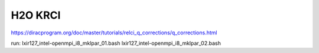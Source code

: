 H2O KRCI
=========

https://diracprogram.org/doc/master/tutorials/relci_q_corrections/q_corrections.html

run:
lxir127_intel-openmpi_i8_mklpar_01.bash
lxir127_intel-openmpi_i8_mklpar_02.bash



